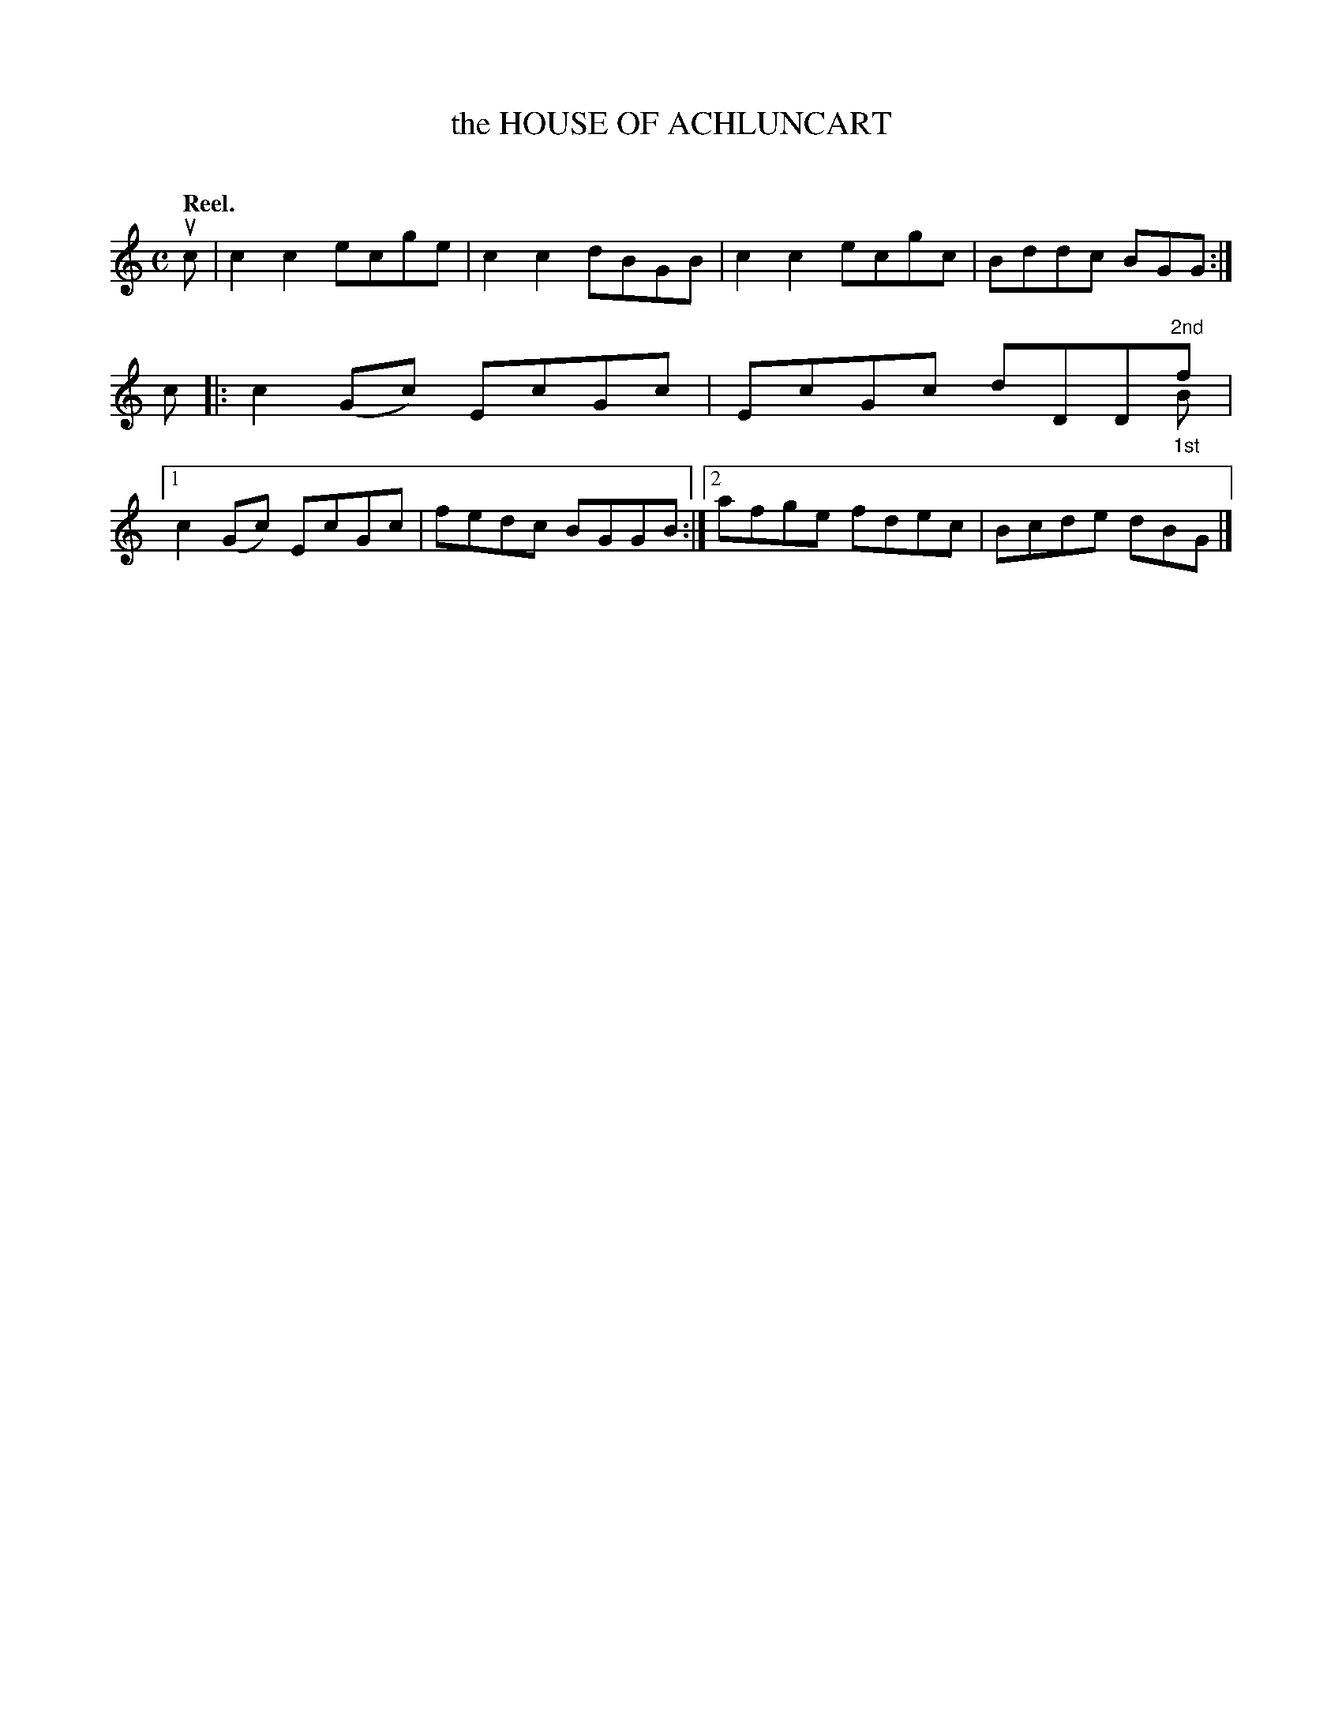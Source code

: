 X: 2105
T: the HOUSE OF ACHLUNCART
C:
Q: "Reel."
R: Reel.
%R: reel
N: This is version 2, for ABC software that understands voice overlays.
B: James Kerr "Merry Melodies" v.2 p.13 #105
Z: 2016 John Chambers <jc:trillian.mit.edu>
M: C
L: 1/8
K: C
uc |\
c2c2 ecge | c2c2 dBGB |\
c2c2 ecgc | Bddc BGG :|\
c |:\
c2(Gc) EcGc | EcGc dDD"^2nd"f & x7 "_1st"B |\
[1 c2(Gc) EcGc | fedc BGGB :|\
[2 afge fdec | Bcde dBG |]
